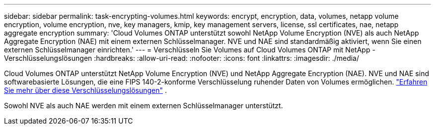 ---
sidebar: sidebar 
permalink: task-encrypting-volumes.html 
keywords: encrypt, encryption, data, volumes, netapp volume encryption, volume encryption, nve, key managers, kmip, key management servers, license, ssl certificates, nae, netapp aggregate encryption 
summary: 'Cloud Volumes ONTAP unterstützt sowohl NetApp Volume Encryption (NVE) als auch NetApp Aggregate Encryption (NAE) mit einem externen Schlüsselmanager.  NVE und NAE sind standardmäßig aktiviert, wenn Sie einen externen Schlüsselmanager einrichten.' 
---
= Verschlüsseln Sie Volumes auf Cloud Volumes ONTAP mit NetApp -Verschlüsselungslösungen
:hardbreaks:
:allow-uri-read: 
:nofooter: 
:icons: font
:linkattrs: 
:imagesdir: ./media/


[role="lead"]
Cloud Volumes ONTAP unterstützt NetApp Volume Encryption (NVE) und NetApp Aggregate Encryption (NAE).  NVE und NAE sind softwarebasierte Lösungen, die eine FIPS 140-2-konforme Verschlüsselung ruhender Daten von Volumes ermöglichen. link:concept-security.html["Erfahren Sie mehr über diese Verschlüsselungslösungen"] .

Sowohl NVE als auch NAE werden mit einem externen Schlüsselmanager unterstützt.

ifdef::aws[] endif::aws[] ifdef::azure[] endif::azure[] ifdef::gcp[] endif::gcp[] ifdef::aws[] endif::aws[] ifdef::azure[] endif::azure[] ifdef::gcp[] endif::gcp[]
